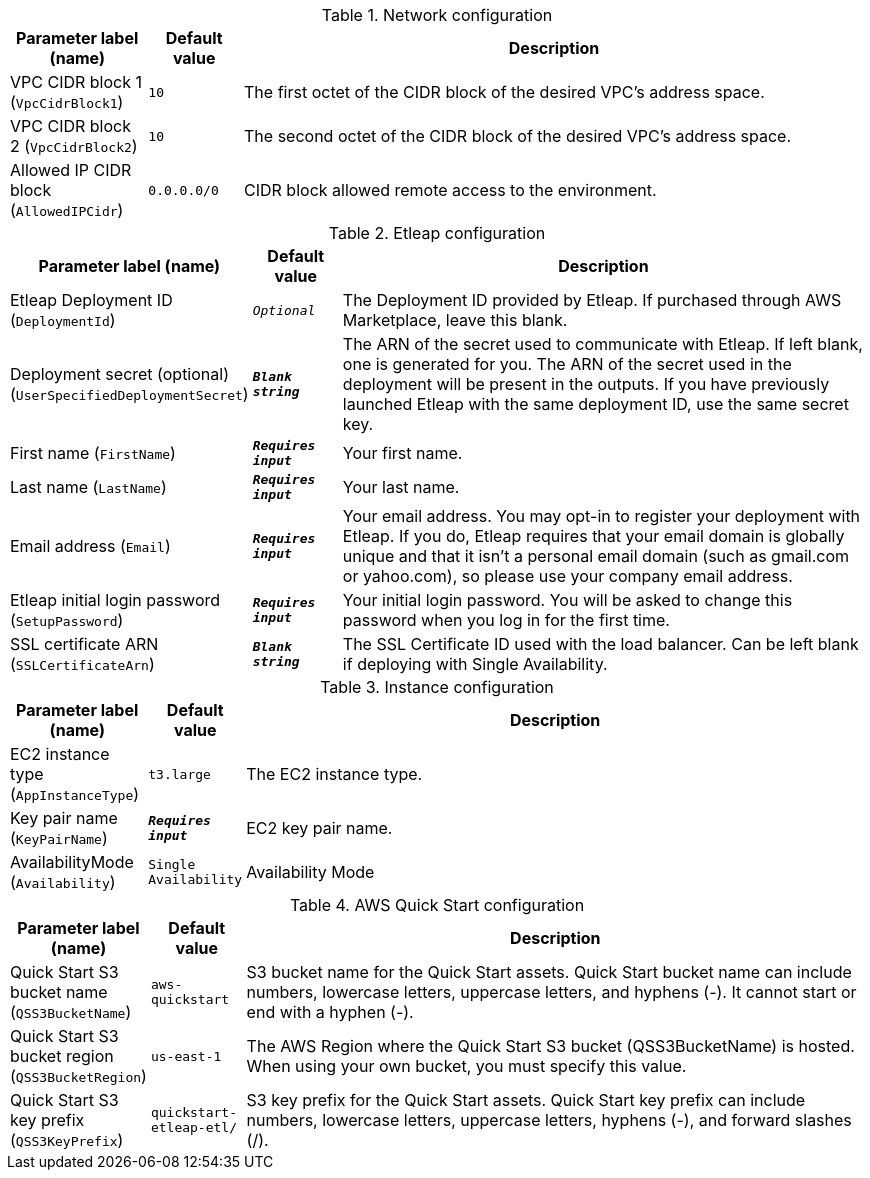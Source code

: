 
.Network configuration
[width="100%",cols="16%,11%,73%",options="header",]
|===
|Parameter label (name) |Default value|Description|VPC CIDR block 1
(`VpcCidrBlock1`)|`10`|The first octet of the CIDR block of the desired VPC's address space.|VPC CIDR block 2
(`VpcCidrBlock2`)|`10`|The second octet of the CIDR block of the desired VPC's address space.|Allowed IP CIDR block
(`AllowedIPCidr`)|`0.0.0.0/0`|CIDR block allowed remote access to the environment.
|===
.Etleap configuration
[width="100%",cols="16%,11%,73%",options="header",]
|===
|Parameter label (name) |Default value|Description|Etleap Deployment ID
(`DeploymentId`)|`__Optional__`|The Deployment ID provided by Etleap. If purchased through AWS Marketplace, leave this blank.
|Deployment secret (optional)
(`UserSpecifiedDeploymentSecret`)|`**__Blank string__**`|The ARN of the secret used to communicate with Etleap. If left blank, one is generated for you.
The ARN of the secret used in the deployment will be present in the outputs.
If you have previously launched Etleap with the same deployment ID, use the same secret key.
|First name
(`FirstName`)|`**__Requires input__**`|Your first name.|Last name
(`LastName`)|`**__Requires input__**`|Your last name.|Email address
(`Email`)|`**__Requires input__**`|Your email address. You may opt-in to register your deployment with Etleap. If you do, Etleap requires that your email domain is globally unique and that it isn’t a personal email domain (such as gmail.com or yahoo.com), so please use your company email address.|Etleap initial login password
(`SetupPassword`)|`**__Requires input__**`|Your initial login password. You will be asked to change this password when you log in for the first time.
|SSL certificate ARN
(`SSLCertificateArn`)|`**__Blank string__**`|The SSL Certificate ID used with the load balancer. Can be left blank if deploying with Single Availability.
|===
.Instance configuration
[width="100%",cols="16%,11%,73%",options="header",]
|===
|Parameter label (name) |Default value|Description|EC2 instance type
(`AppInstanceType`)|`t3.large`|The EC2 instance type.|Key pair name
(`KeyPairName`)|`**__Requires input__**`|EC2 key pair name.|AvailabilityMode
(`Availability`)|`Single Availability`|Availability Mode
|===
.AWS Quick Start configuration
[width="100%",cols="16%,11%,73%",options="header",]
|===
|Parameter label (name) |Default value|Description|Quick Start S3 bucket name
(`QSS3BucketName`)|`aws-quickstart`|S3 bucket name for the Quick Start assets. Quick Start bucket name
can include numbers, lowercase letters, uppercase letters, and hyphens (-).
It cannot start or end with a hyphen (-).
|Quick Start S3 bucket region
(`QSS3BucketRegion`)|`us-east-1`|The AWS Region where the Quick Start S3 bucket (QSS3BucketName) is hosted. When using your own bucket, you must specify this value.|Quick Start S3 key prefix
(`QSS3KeyPrefix`)|`quickstart-etleap-etl/`|S3 key prefix for the Quick Start assets. Quick Start key prefix
can include numbers, lowercase letters, uppercase letters, hyphens (-), and
forward slashes (/).

|===